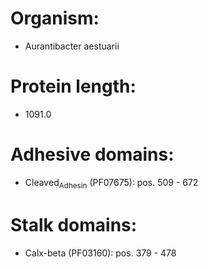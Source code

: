 * Organism:
- Aurantibacter aestuarii
* Protein length:
- 1091.0
* Adhesive domains:
- Cleaved_Adhesin (PF07675): pos. 509 - 672
* Stalk domains:
- Calx-beta (PF03160): pos. 379 - 478


